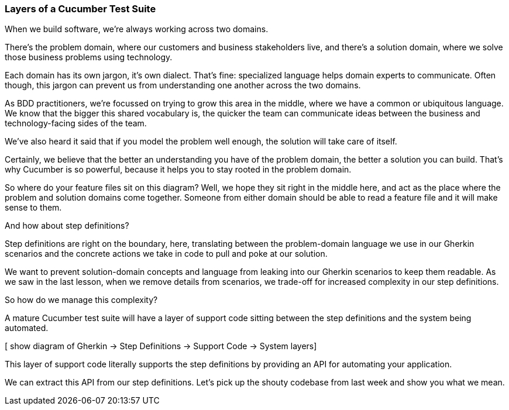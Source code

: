 === Layers of a Cucumber Test Suite

When we build software, we’re always working across two domains.

[picture of the two overlapping circles]

There’s the problem domain, where our customers and business stakeholders live, and there’s a solution domain, where we solve those business problems using technology.

Each domain has its own jargon, it’s own dialect. That’s fine: specialized language helps domain experts to communicate. Often though, this jargon can prevent us from understanding one another across the two domains.

As BDD practitioners, we’re focussed on trying to grow this area in the middle, where we have a common or ubiquitous language. We know that the bigger this shared vocabulary is, the quicker the team can communicate ideas between the business and technology-facing sides of the team.

We’ve also heard it said that if you model the problem well enough, the solution will take care of itself.

Certainly, we believe that the better an understanding you have of the problem domain, the better a solution you can build. That’s why Cucumber is so powerful, because it helps you to stay rooted in the problem domain.

So where do your feature files sit on this diagram? Well, we hope they sit right in the middle here, and act as the place where the problem and solution domains come together. Someone from either domain should be able to read a feature file and it will make sense to them.

And how about step definitions?

Step definitions are right on the boundary, here, translating between the problem-domain language we use in our Gherkin scenarios and the concrete actions we take in code to pull and poke at our solution.

We want to prevent solution-domain concepts and language from leaking into our Gherkin scenarios to keep them readable. As we saw in the last lesson, when we remove details from scenarios, we trade-off for increased complexity in our step definitions.

So how do we manage this complexity?

A mature Cucumber test suite will have a layer of support code sitting between the step definitions and the system being automated.

[ show diagram of Gherkin -> Step Definitions -> Support Code -> System layers]

This layer of support code literally supports the step definitions by providing an API for automating your application.

We can extract this API from our step definitions. Let’s pick up the shouty codebase from last 
week and show you what we mean.